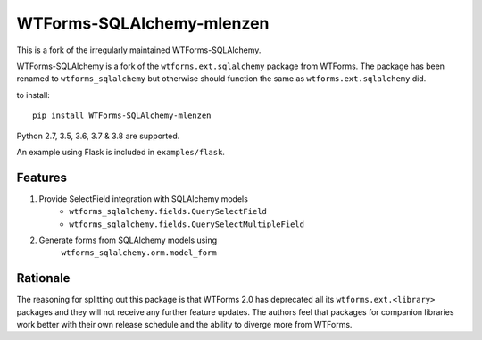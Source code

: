 WTForms-SQLAlchemy-mlenzen
==========================

.. image:: https://travis-ci.org/mlenzen/wtforms-sqlalchemy.svg?branch=master
    :target: https://travis-ci.org/mlenzen/wtforms-sqlalchemy

This is a fork of the irregularly maintained WTForms-SQLAlchemy.

WTForms-SQLAlchemy is a fork of the ``wtforms.ext.sqlalchemy`` package from WTForms.
The package has been renamed to ``wtforms_sqlalchemy`` but otherwise should
function the same as ``wtforms.ext.sqlalchemy`` did.

to install::

    pip install WTForms-SQLAlchemy-mlenzen

Python 2.7, 3.5, 3.6, 3.7 & 3.8 are supported.

An example using Flask is included in ``examples/flask``.

Features
--------

1. Provide SelectField integration with SQLAlchemy models
    - ``wtforms_sqlalchemy.fields.QuerySelectField``
    - ``wtforms_sqlalchemy.fields.QuerySelectMultipleField``
2. Generate forms from SQLAlchemy models using
    ``wtforms_sqlalchemy.orm.model_form``

Rationale
---------

The reasoning for splitting out this package is that WTForms 2.0 has
deprecated all its ``wtforms.ext.<library>`` packages and they will
not receive any further feature updates. The authors feel that packages
for companion libraries work better with their own release schedule and
the ability to diverge more from WTForms.
